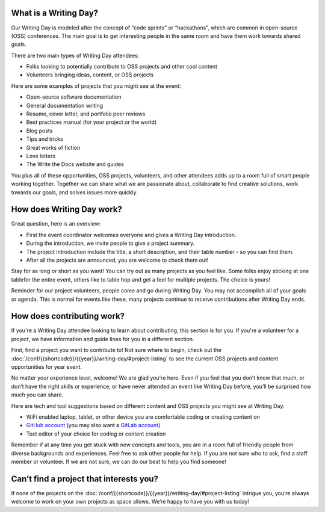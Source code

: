 What is a Writing Day?
----------------------

Our Writing Day is modeled after the concept of “code sprints” or “hackathons”, which are common in 
open-source (OSS) conferences. The main goal is to get interesting people in the same room and have them 
work towards shared goals.

There are two main types of Writing Day attendees:

* Folks looking to potentially contribute to OSS projects and other cool content
* Volunteers bringing ideas, content, or OSS projects

Here are some examples of projects that you might see at the event:

* Open-source software documentation
* General documentation writing
* Resume, cover letter, and portfolio peer reviews
* Best practices manual (for your project or the world)
* Blog posts
* Tips and tricks
* Great works of fiction
* Love letters
* The Write the Docs website and guides

You plus all of these opportunities, OSS projects, volunteers, and other
attendees adds up to a room full of smart people working together. Together
we can share what we are passionate about, collaborate to find creative 
solutions, work towards our goals, and solves issues more quickly.

How does Writing Day work?
--------------------------

Great question, here is an overview:

* First the event coordinator welcomes everyone and gives a Writing Day introduction.
* During the introduction, we invite people to give a project summary.
* The project introduction include the title, a short description, and their table number - so you can find them.
* After all the projects are announced, you are welcome to check them out!

Stay for as long or short as you want! You can try out as many projects as you feel like. 
Some folks enjoy sticking at one tablefor the entire event, others like to table hop and 
get a feel for multiple projects. The choice is yours!

Reminder for our project volunteers, people come and go during Writing Day. You may not accomplish all of your 
goals or agenda. This is normal for events like these, many projects continue to receive contributions
after Writing Day ends.

How does contributing work?
---------------------------

If you're a Writing Day attendee looking to learn about contributing, this section is for you.
If you're a volunteer for a project, we have information and guide lines for you in a different section.

First, find a project you want to contribute to! Not sure where to begin, check out the 
:doc:`/conf/{{shortcode}}/{{year}}/writing-day/#project-listing` to see the current OSS projects and content opportunities for year event.

No matter your experience level, welcome! We are glad you're here. Even if you feel 
that you don’t know that much, or don’t have the right skills or experience, or 
have never attended an event like Writing Day before, you’ll be surprised how much 
you can share.

Here are tech and tool suggestions based on different content and OSS projects you might
see at Writing Day:

* WiFi enabled laptop, tablet, or other device you are comfortable coding or creating content on
* `GitHub account <https://github.com/>`_ (you may also want a `GitLab account <https://gitlab.com/>`_)
* Text editor of your choice for coding or content creation

Remember if at any time you get stuck with new concepts and tools, you are in a room full of 
friendly people from diverse backgrounds and experiences. Feel free to ask other people for help.
If you are not sure who to ask, find a staff member or volunteer. If we are not sure, we can do 
our best to help you find someone!

Can’t find a project that interests you?
----------------------------------------

If none of the projects on the :doc:`/conf/{{shortcode}}/{{year}}/writing-day/#project-listing` intrigue you, you’re always welcome 
to work on your own projects as space allows. We’re happy to have you with us today!
